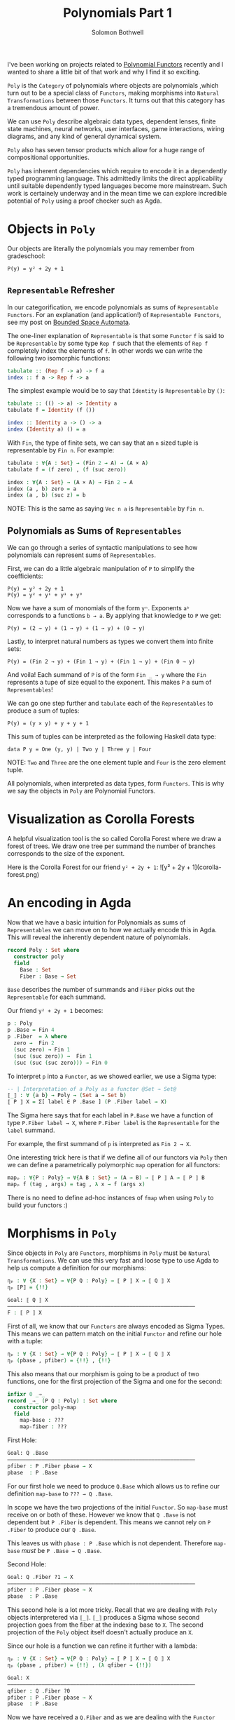 #+AUTHOR: Solomon Bothwell
#+TITLE: Polynomials Part 1

I've been working on projects related to [[https://topos.site/poly-book.pdf][Polynomial Functors]] recently and I wanted to share a little bit of that work and why I find it so exciting.

~Poly~ is the ~Category~ of polynomials where objects are polynomials ,which turn out to be a special class of ~Functors~, making morphisms into ~Natural Transformations~ between those ~Functors~. It turns out that this category has a tremendous amount of power.

We can use ~Poly~ describe algebraic data types, dependent lenses, finite state machines, neural networks, user interfaces, game interactions, wiring diagrams, and any kind of general dynamical system.

~Poly~ also has seven tensor products which allow for a huge range of compositional opportunities.

~Poly~ has inherent dependencies which require to encode it in a dependently typed programming language. This admittedly limits the direct applicability until suitable dependently typed languages become more mainstream. Such work is certainely underway and in the mean time we can explore incredible potential of ~Poly~ using a proof checker such as Agda.

* Objects in ~Poly~

Our objects are literally the polynomials you may remember from gradeschool:

#+begin_src 
P(y) = y² + 2y + 1
#+end_src

** ~Representable~ Refresher
In our categorification, we encode polynomials as sums of ~Representable Functors~. For an explanation (and application!) of ~Representable Functors~, see my post on [[https://blog.cofree.coffee/2020-10-17-bounded-space-automata/][Bounded Space Automata]].

The one-liner explanation of ~Representable~ is that some ~Functor~ ~f~ is said to be ~Representable~ by some type ~Rep f~ such that the elements of ~Rep f~ completely index the elements of ~f~. In other words we can write the following two isomorphic functions:

#+begin_src haskell
  tabulate :: (Rep f -> a) -> f a
  index :: f a -> Rep f -> a
#+end_src

The simplest example would be to say that ~Identity~ is ~Representable~ by ~()~:

#+begin_src haskell
  tabulate :: (() -> a) -> Identity a
  tabulate f = Identity (f ())

  index :: Identity a -> () -> a
  index (Identity a) () = a
#+end_src

With ~Fin~, the type of finite sets, we can say that an ~n~ sized tuple is representable by ~Fin n~. For example:

#+begin_src agda
  tabulate : ∀{A : Set} → (Fin 2 → A) → (A × A)
  tabulate f = (f zero) , (f (suc zero))
  
  index : ∀{A : Set} → (A × A) → Fin 2 → A
  index (a , b) zero = a
  index (a , b) (suc z) = b
#+end_src

NOTE: This is the same as saying ~Vec n a~ is ~Representable~ by ~Fin n~.

** Polynomials as Sums of ~Representables~

We can go through a series of syntactic manipulations to see how polynomials can represent sums of ~Representables~.

First, we can do a little algebraic manipulation of ~P~ to simplify the coefficients:

#+begin_src 
  P(y) = y² + 2y + 1
  P(y) = y² + y¹ + y¹ + y⁰
#+end_src

Now we have a sum of monomials of the form ~yⁿ~. Exponents ~aᵇ~ corresponds to a functions ~b → a~. By applying that knowledge to ~P~ we get:

#+begin_src 
P(y) = (2 → y) + (1 → y) + (1 → y) + (0 → y)
#+end_src

Lastly, to interpret natural numbers as types we convert them into finite sets:

#+begin_src 
P(y) = (Fin 2 → y) + (Fin 1 → y) + (Fin 1 → y) + (Fin 0 → y)
#+end_src

And voila! Each summand of ~P~ is of the form ~Fin _ → y~ where the ~Fin~ represents a tupe of size equal to the exponent. This makes  ~P~ a sum of ~Representables~!

We can go one step further and ~tabulate~ each of the ~Representables~
to produce a sum of tuples:

#+begin_src 
P(y) = (y × y) + y + y + 1
#+end_src

This sum of tuples can be interpreted as the following Haskell data type:
#+begin_src 
data P y = One (y, y) | Two y | Three y | Four
#+end_src
NOTE: ~Two~ and ~Three~ are the one element tuple and ~Four~ is the zero element tuple.

All polynomials, when interpreted as data types, form ~Functors~. This is why we say the objects in ~Poly~ are Polynomial Functors.

* Visualization as Corolla Forests
A helpful visualization tool is the so called Corolla Forest where we draw a forest of trees. We draw one tree per summand the number of branches corresponds to the size of the exponent.

Here is the Corolla Forest for our friend ~y² + 2y + 1~:
![y² + 2y + 1](corolla-forest.png)

* An encoding in Agda

Now that we have a basic intuition for Polynomials as sums of ~Representables~ we can move on to how we actually encode this in Agda. This will reveal the inherently dependent nature of polynomials.

#+begin_src agda
record Poly : Set where
  constructor poly
  field
    Base : Set
    Fiber : Base → Set
#+end_src

~Base~ describes the number of summands and ~Fiber~ picks out the
~Representable~ for each summand.

Our friend ~y² + 2y + 1~ becomes:
#+begin_src agda
p : Poly
p .Base = Fin 4
p .Fiber  = λ where
  zero →  Fin 2
  (suc zero) → Fin 1
  (suc (suc zero)) →  Fin 1
  (suc (suc (suc zero))) → Fin 0
#+end_src

To interpret ~p~ into a ~Functor~, as we showed earlier, we use a Sigma type:

#+begin_src agda
-- | Interpretation of a Poly as a functor @Set → Set@
⟦_⟧ : ∀ {a b} → Poly → (Set a → Set b)
⟦ P ⟧ X = Σ[ label ∈ P .Base ] (P .Fiber label → X)
#+end_src

The Sigma here says that for each label in ~P.Base~ we have a function of type ~P.Fiber label → X~, where ~P.Fiber label~ is the ~Representable~ for the ~label~ summand.

For example, the first summand of ~p~ is interpreted as ~Fin 2 → X~.

One interesting trick here is that if we define all of our functors via ~Poly~ then we can define a parametrically polymorphic ~map~ operation for all functors:

#+begin_src agda
mapₚ : ∀{P : Poly} → ∀{A B : Set} → (A → B) → ⟦ P ⟧ A → ⟦ P ⟧ B
mapₚ f (tag , args) = tag , λ x → f (args x)
#+end_src

There is no need to define ad-hoc instances of ~fmap~ when using
~Poly~ to build your functors :)

* Morphisms in ~Poly~

Since objects in ~Poly~ are ~Functors~, morphisms in ~Poly~ must be ~Natural Transformations~. We can use this very fast and loose type to use Agda to help us compute a definition for our morphisms:

#+begin_src Agda
ηₚ : ∀ {X : Set} → ∀{P Q : Poly} → ⟦ P ⟧ X → ⟦ Q ⟧ X
ηₚ ⟦P⟧ = {!!}
#+end_src

#+begin_src agda
Goal: ⟦ Q ⟧ X
————————————————————————————————————————————————————————————
F : ⟦ P ⟧ X
#+end_src

First of all, we know that our ~Functors~ are always encoded as Sigma Types. This means we can pattern match on the initial ~Functor~ and refine our hole with a tuple:

#+begin_src agda
ηₚ : ∀ {X : Set} → ∀{P Q : Poly} → ⟦ P ⟧ X → ⟦ Q ⟧ X
ηₚ (pbase , pfiber) = {!!} , {!!}
#+end_src

This also means that our morphism is going to be a product of two functions, one for the first projection of the Sigma and one for the second:

#+begin_src agda
infixr 0 _⇒_
record _⇒_ (P Q : Poly) : Set where
  constructor poly-map
  field
    map-base : ???
    map-fiber : ???
#+end_src

First Hole:
#+begin_src agda
Goal: Q .Base
————————————————————————————————————————————————————————————
pfiber : P .Fiber pbase → X
pbase  : P .Base
#+end_src

For our first hole we need to produce ~Q.Base~ which allows us to refine our definition ~map-base~ to ~??? → Q .Base~.

In scope we have the two projections of the initial ~Functor~. So ~map-base~ must receive on or both of these. However we know that ~Q .Base~ is not dependent but ~P .Fiber~ is dependent. This means we cannot rely on ~P .Fiber~ to produce our ~Q .Base~.

This leaves us with ~pbase : P .Base~ which is not dependent. Therefore ~map-base~ /must/ be ~P .Base → Q .Base~.

Second Hole:
#+begin_src agda
Goal: Q .Fiber ?1 → X
————————————————————————————————————————————————————————————
pfiber : P .Fiber pbase → X
pbase  : P .Base
#+end_src

This second hole is a lot more tricky. Recall that we are dealing with ~Poly~ objects interpretered via ~⟦_⟧~. ~⟦_⟧~ produces a Sigma whose second projection goes from the fiber at the indexing base to ~X~. The second projection of the ~Poly~ object itself doesn't actually produce an ~X~.

Since our hole is a function we can refine it further with a lambda:

#+begin_src agda
ηₚ : ∀ {X : Set} → ∀{P Q : Poly} → ⟦ P ⟧ X → ⟦ Q ⟧ X
ηₚ (pbase , pfiber) = {!!} , (λ qfiber → {!!})
#+end_src

#+begin_src agda
Goal: X
————————————————————————————————————————————————————————————
qfiber : Q .Fiber ?0
pfiber : P .Fiber pbase → X
pbase  : P .Base
#+end_src

Now we have received a ~Q.Fiber~ and as we are dealing with the ~Functor~ interpretation of ~Q~ we must be able to produce an ~X~.

The only way to do that is via ~pfiber : P .Fiber pbase → X~, which unintuitively means that ~map-fiber~ must produce a ~P .Fiber pbase~. Since the fiber is depndent our map must also consume the ~P .Fiber~.

The end result of all this confusion is a final type signature of ~(base : P .Base) → Q .Fiber (map-base base) → P .Fiber base~.

Putting it all together we have:

#+begin_src agda
infixr 0 _⇒_
record _⇒_ (P Q : Poly) : Set where
  constructor poly-map
  field
    map-base : P .Base → Q .Base 
    map-fiber : (base : P .Base ) → Q .Fiber (map-tag base) → P .Fiber base
#+end_src

~map-base~ is easy to follow, but ~map-fiber~ is.. backwards. This backwards forwards tension of morphisms in ~Poly~ is central to the ability to represent dependent lenses and everything built ontop of them.

* Poly Maps are Lenses

Morphisms in ~Poly~ are Dependent Lenses. First off an expository definition of lenses:

#+begin_src haskell
  data Lens s t a b = Lens { get :: s -> a, set :: s -> b -> t }
#+end_src

This looks oddly similar to our ~Poly~ morphisms.

If we define a little helper function for describing monomials:

#+begin_src agda
-- | S × Yᵀ
monomial : Set → Set → Poly
(monomial S T) .Tag = S
(monomial S T) .Args  = λ _ → T
#+end_src

Because a monomial is constant on the exponent (~T~) we say that it is non-dependent. Morphisms between these monomials are then non-dependent lenses:

#+begin_src agda
Lens : Set → Set → Set → Set → Set
Lens S T A B = monomial S T ⇒ monomial A B

lens : ∀{S T A B : Set} → (S → A) → (S → B → T) → Lens S T A B
(lens get set) .map-base = get
(lens get set) .map-fiber = set

view : ∀{S T A B : Set} → Lens S T A B → S → A
view lens s = lens .map-base s

set : ∀{S T A B : Set} → Lens S T A B → B → S → T
set lens b s = lens .map-fiber s b
#+end_src

~get~ and ~set~ are literally ~map-base~ and ~map-fiber~!

Since lenses are merely morphisms on ~Poly~ we can demonstrate that they compose correctly:

#+begin_src agda
projₗ : ∀{A B : Set} → Lens (A × B) (A × B) A A
projₗ = lens proj₁ λ where
  (fst , snd) → λ a → (a , snd)

projᵣ : ∀{A B : Set} → Lens (A × B) (A × B) B B
projᵣ = lens proj₂ λ where
  (fst , snd) → λ b → (fst , b)

example : Bool
example = view (projₗ ⨟ₚ projᵣ) ((true , false) , false)
#+end_src

Now what about the Dependent part? For this--along with monoidal products, Moore Machines, and Wiring Diagrams--you will have to wait for my followup post.
